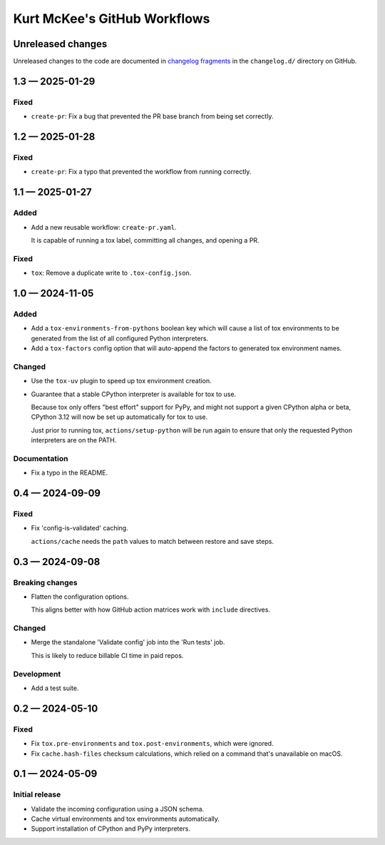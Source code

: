 ..
    This file is a part of Kurt McKee's GitHub Workflows project.
    https://github.com/kurtmckee/github-workflows
    Copyright 2024-2025 Kurt McKee <contactme@kurtmckee.org>
    SPDX-License-Identifier: MIT


Kurt McKee's GitHub Workflows
#############################

Unreleased changes
==================

Unreleased changes to the code are documented in
`changelog fragments <https://github.com/kurtmckee/github-workflows/tree/main/changelog.d/>`_
in the ``changelog.d/`` directory on GitHub.

..  scriv-insert-here

.. _changelog-1.3:

1.3 — 2025-01-29
================

Fixed
-----

-   ``create-pr``: Fix a bug that prevented the PR base branch from being set correctly.

.. _changelog-1.2:

1.2 — 2025-01-28
================

Fixed
-----

-   ``create-pr``: Fix a typo that prevented the workflow from running correctly.

.. _changelog-1.1:

1.1 — 2025-01-27
================

Added
-----

-   Add a new reusable workflow: ``create-pr.yaml``.

    It is capable of running a tox label, committing all changes, and opening a PR.

Fixed
-----

-   ``tox``: Remove a duplicate write to ``.tox-config.json``.

.. _changelog-1.0:

1.0 — 2024-11-05
================

Added
-----

-   Add a ``tox-environments-from-pythons`` boolean key
    which will cause a list of tox environments to be generated
    from the list of all configured Python interpreters.

-   Add a ``tox-factors`` config option that will auto-append the factors
    to generated tox environment names.

Changed
-------

-   Use the ``tox-uv`` plugin to speed up tox environment creation.

-   Guarantee that a stable CPython interpreter is available for tox to use.

    Because tox only offers "best effort" support for PyPy,
    and might not support a given CPython alpha or beta,
    CPython 3.12 will now be set up automatically for tox to use.

    Just prior to running tox, ``actions/setup-python`` will be run again
    to ensure that only the requested Python interpreters are on the PATH.

Documentation
-------------

-   Fix a typo in the README.

.. _changelog-0.4:

0.4 — 2024-09-09
================

Fixed
-----

-   Fix 'config-is-validated' caching.

    ``actions/cache`` needs the ``path`` values to match between restore and save steps.

.. _changelog-0.3:

0.3 — 2024-09-08
================

Breaking changes
----------------

-   Flatten the configuration options.

    This aligns better with how GitHub action matrices work with ``include`` directives.

Changed
-------

-   Merge the standalone 'Validate config' job into the 'Run tests' job.

    This is likely to reduce billable CI time in paid repos.

Development
-----------

-   Add a test suite.

.. _changelog-0.2:

0.2 — 2024-05-10
================

Fixed
-----

*   Fix ``tox.pre-environments`` and ``tox.post-environments``, which were ignored.
*   Fix ``cache.hash-files`` checksum calculations,
    which relied on a command that's unavailable on macOS.

.. _changelog-0.1:

0.1 — 2024-05-09
================

Initial release
---------------

*   Validate the incoming configuration using a JSON schema.
*   Cache virtual environments and tox environments automatically.
*   Support installation of CPython and PyPy interpreters.
